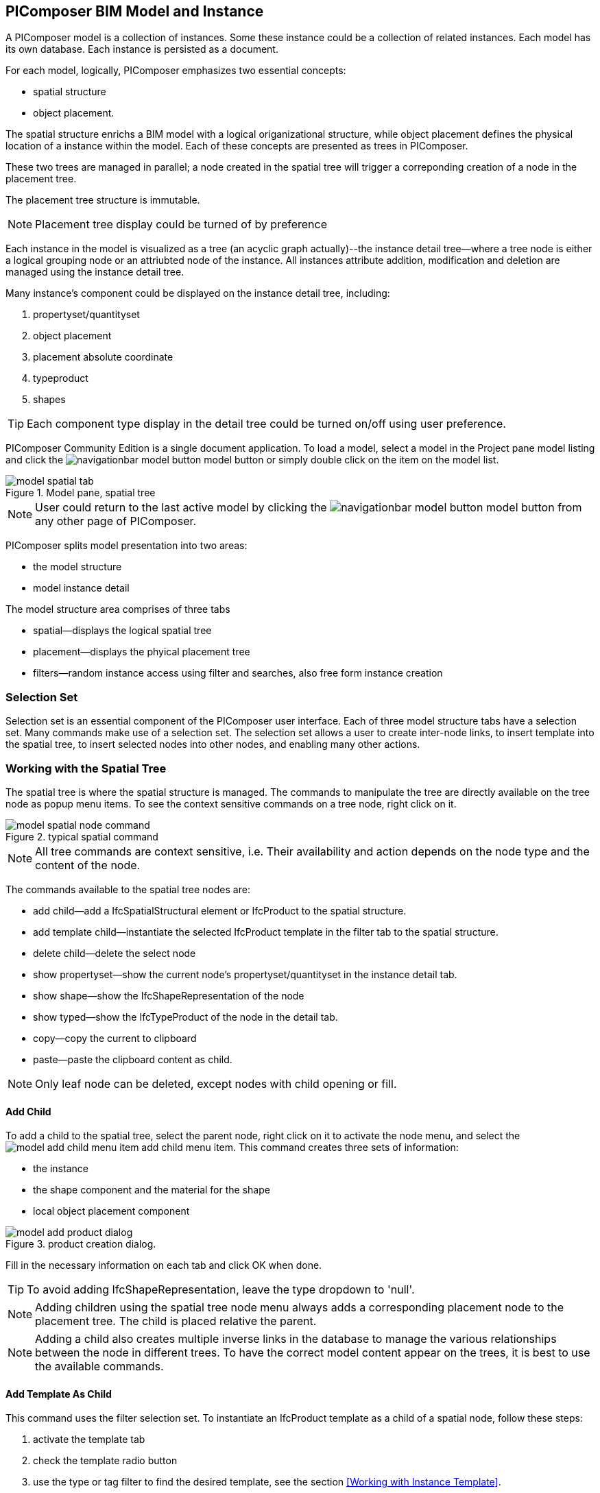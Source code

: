 == PIComposer BIM Model and Instance

A PIComposer model is a collection of instances. Some these instance could be a collection of related instances.  Each model has its own database.  Each instance is persisted as a document.

For each model, logically, PIComposer emphasizes two essential concepts:

* spatial structure
* object placement.

The spatial structure enrichs a BIM model with a logical origanizational structure, while object placement defines the physical location of a instance within the model.  Each of these concepts are presented as trees in PIComposer.  

These two trees are managed in parallel; a node created in the spatial tree will trigger a correponding creation of a node in the placement tree.  

The placement tree structure is immutable.

[NOTE]
====
Placement tree display could be turned of by preference
====

Each instance in the model is visualized as a tree (an acyclic graph actually)--the instance detail tree--where a tree node is either a logical grouping node or an attriubted node of the instance. All instances attribute addition, modification and deletion are managed using the instance detail tree. 

Many instance's component could be displayed on the instance detail tree, including:

. propertyset/quantityset
. object placement
. placement absolute coordinate
. typeproduct
. shapes

[TIP]
====
Each component type display in the detail tree could be turned on/off using user preference.
====

PIComposer Community Edition is a single document application. To load a model, select a model in the Project pane model listing and click the image:navigationbar-model-button.png[] model button or simply double click on the item on the model list.

.Model pane, spatial tree
image::model-spatial-tab.png[]

[NOTE]
====
User could return to the last active model by clicking the image:navigationbar-model-button.png[] model button from any other page of PIComposer.
====

PIComposer splits model presentation into two areas:

* the model structure
* model instance detail

The model structure area comprises of three tabs

* spatial--displays the logical spatial tree
* placement--displays the phyical placement tree
* filters--random instance access using filter and searches, also free form instance creation


=== Selection Set

Selection set is an essential component of the PIComposer user interface. Each of three model structure tabs have a selection set. Many commands make use of a selection set.  The selection set allows a user to create inter-node links, to insert template into the spatial tree, to insert selected nodes into other nodes, and enabling many other actions. 


=== Working with the Spatial Tree

The spatial tree is where the spatial structure is managed. The commands to manipulate the tree are directly available on the tree node as popup menu items.  To see the context sensitive commands on a tree node, right click on it.

.typical spatial command
image::model-spatial-node-command.png[]

[NOTE]
====
All tree commands are context sensitive, i.e. Their availability and action depends on the node type and the content of the node.
====

The commands available to the spatial tree nodes are:

* add child--add a IfcSpatialStructural element or IfcProduct to the spatial structure.
* add template child--instantiate the selected IfcProduct template in the filter tab to the spatial structure. 
* delete child--delete the select node
* show propertyset--show the current node's propertyset/quantityset in the instance detail tab.
* show shape--show the IfcShapeRepresentation of the node
* show typed--show the IfcTypeProduct of the node in the detail tab.
* copy--copy the current to clipboard
* paste--paste the clipboard content as child.

[NOTE]
====
Only leaf node can be deleted, except nodes with child opening or fill.
====

==== Add Child

To add a child to the spatial tree, select the parent node, right click on it to activate the node menu, and select the image:model-add-child-menu-item.png[] add child menu item.  This command creates three sets of information:

* the instance
* the shape component and the material for the shape
* local object placement component

.product creation dialog.
image::model-add-product-dialog.png[]

Fill in the necessary information on each tab and click OK when done.

[TIP]
====
To avoid adding IfcShapeRepresentation, leave the type dropdown to 'null'.  
====

[NOTE]
====
Adding children using the spatial tree node menu always adds a corresponding placement node to the placement tree.  The child is placed relative the parent. 
====

[NOTE]
====
Adding a child also creates multiple inverse links in the database to manage the various relationships between the node in different trees.  To have the correct model content appear on the trees, it is best to use the available commands.
====

==== Add Template As Child

This command uses the filter selection set. To instantiate an IfcProduct template as a child of a spatial node, follow these steps:

. activate the template tab
. check the template radio button
. use the type or tag filter to find the desired template, see the section <<Working with Instance Template>>.
. select the template

To add a template as child to the spatial structure, select the parent node, right click on it to activate the node menu, and select the image:model-add-child-template-menu-item.png[] add child template menu item. Enter the necessary information in the template creation dialog if the template is interactive.

==== Other Spatial Tree Node Commands

The delete child command image:model-delete-child-menu-item.png[] deletes the selected node and the corresponding placement node in the placement.  If the inverse link count to the shared IfcShapeRepresentation is 0, the IfcShapeRepresentation will be deleted from the model.

The copy command image:model-copy-child-menu-item.png[] copies the node to clipboard.  Only leaf node can be copy.  

[TIP]
====
Copying exception: nodes that could be templates are copyable.  For exmple an IfcWall with openings and doors/windows are copyable although it has openings as children 
====

The paste command image:model-paste-child-menu-item.png[] pastes the content of the clip to the tree.

[TIP]
====
Unlike template packaging, which do not package IfcTypeProduct, IfcPropertyset components into the template, the copy/paste command copy does since we are pasting into same model context. 
====

The show type command image:model-goto-typeproduct-menu-item.png[] shows the IfcTypeProduct componet of an entity in the detail tree.  

[NOTE]
====
All the show xxx commands apply the instance id filter to the targeted component to show the component in the detail tree.
====

=== Working with the Placement Tree

To underline its importance in the BIM model, the user interface includes a placement tree. 

To access the placement tree, activate the placement tab.

.The placement tree
image::model-placement-tab.png[]

The placement tree is immutable, its structure is created during the creation of the spatial tree.  When the spatial node corresponds to the placement is deleted, the placement will be automatically deleted.

The only command available to the placement tree is image:model-add-goto-placed-instance-menu-item.png[] which navigates to the IfcLocalPacement's placed instance.

The placement tree is immutable but the placement node is mutable.  Like all instance, its attribute are modified using the instance detail tree.

[NOTE]
====
The show placed instance command uses an inverse link to find the placed instance.
====

[TIP]
====
The placement tree can be hidden/shown by setting the hide flag in user preference.
====

=== Working with Filters

Filters allows a user to search and retrieve an item in the model or project quickly.  The filter tab also provides the workbench for dealing with free form instance and a place to work with instances outside of the spatial structure framework. There are two types of filters in the model pane: instance and template. 

For details about template filters see the section <<Working with Instance Template>>. We will concentrate on instance filter below.

.Instance Filter
image::model-instance-filter.png[]

==== Instance Type Filter

The basic functionality of the instance type filter is similar to template <<Type Filter>>. Instance filter has two addition features:

* filter by subtypes
* create entity instance of the filter type

The subtype filter functions same way the type filter does except that it consider all subtypes of the user specified type.

[TIP]
====
The user input type could be abstract for the subtype filter.
====

[NOTE]
====
Instance type filter is limited to return 1000 result instances.
====

==== Instance Creation  

To create instance of the desired type, select the type from the dropdown list and click the create image:model-instance-filter-add-entity.png[] button.

[TIP]
====
To create an instance of type not on the dropdown list, enter the type using the 'custom type' text box.  The type user wants to create must not be abstract.

.type filter dropdown
image::instance_type_filter_create.png[]
====

[WARNING]
====
Instance created using the create command here will not create any inverse links like it does using the spatial tree commands.  User is responsible for managing instance life cycle.
====


[NOTE]
====
The instance tag filter functions exactly like the tempate tag filter, see <<Tag Filter>>.
====

==== Instance Id Filter
Instance type filter is based on a list of specific instance id laterals and a list of ranges.  

.Instance id Filter
image::model-instance-filter-instance-id-example.png[]

To use the id filter, first enter the search string in the instance id text box.  The syntax is a comma separated list of positive integers and a list of integer ranges. A range is a pair of positive integer separated by a dash.  

In the example above, we are looking in the ranges 90 to 100, 200 to 210 and the instance ids 2, 45, 10 and 15.

Next click image:model-instance-filter-instance-id.png[] the instance id filter button.

[NOTE]
====
Each range is limited to 1000.
====

=== Working with Instance Detail Tree

The STEP ISO-10303 standard is a group of standards including an object model specification using the https://en.wikipedia.org/wiki/EXPRESS_(data_modeling_language)[EXPRESS language].  

==== A Brief Primer on Objects and Object Association

An abstract object is a collection of attributes.  In PIComposer, an object is referred to as an instance--an instantiation of an entity type. 

==== Instance Detail Tree

According to ISO-10303-11: "EXPRESS data types are classified according to their nature as: simple data types, aggregation data types, constructed data types, named data types, and generalized data types."

The instance detail tree is where PIComposer users interact with instance and its attributes--"entity data type".

.Instance detail tree
image::model-instance-detail.png[]

The instance detail tree is a federated view .  It display the instance plus its components. The components are optional and their visibility is controlled by preference. The optional nodes include:

* placement
** absolute coordinates
* type--IfcTypeProduct
* propertyset/quantityset
* shape--IfcShapeRepresentation

[TIP]
====
The image:model-instance-show-detail-topple.png[] show optional attribute toggle hides optional attribute of an instance. This filter is also part of user preference
====

Like the spatial tree, user modify tree content by operating directly on the tree nodes.  

==== Instance Root Node

Operations that directly affect the basic structure of the node or entity's component are anchored at the root node.  The operations on the root node include:

* show 3d--show the instance in 3d. Available if a instance has shape  
* add to layer--add instance to a layer, available if there is layer in the model and the instance is of type IfcShapeRepresentation
* clear layer--remove instance from all layer it is assigned to
* create template--create a private template from the instance.  
* add shape--add a IfcShapeRepresentation component to instance
* clear shape--remove all shape.  Also, if the reference count of any shape reach zero, it will be removed from model
* Add RepItem--add a IfcRepresenationItem to a IfcShapeRepresentation component.
* add shape to selected--add selected IfcShapeRepresentation instance to the spatial tree selected node. 
* add type to selected--add IfcTypeProduct subtype to the selected spatial tree node. The current instance is the selected IfcRelDefinedByType component in the instance filter.
* add type--add IfcTyedProduct to instance
* remove type--remove instance from IfcRelDefinedByType component
* add pset--add IfcRelDefinedByProperties to instance
* clear pset--remove all IfcRelDefinedByProperties from instance
* add pset to selected--add filter selected IfcRelDefinedByProperties component to the spatial selected node.
* add template shape to selected--add template shape to the spatial selected node.
* delete--remove the instance

.Typical IfcProduct root node menu items
image::model-instance-detail-root-node-commands.png[]

==== Working with Attributes

An instance is a collection of attributes.  Each attribute has a data type. The basic attribute data types are:

* number
* real
* integer
* string
* boolean
* logical
* binary
* aggregation--collection
* defined type
* entity
* enum
* select

[TIP]
====
Each attribute node tooltip shows its respective data type.
====

[TIP]
====
Defined type is an alias for some already existed underline type.  For example IfcLogical is a LOGICAL type.
====

PIComposer divides attributes into two groups:

* simple--single value, requires only single node for user inter-action
* complex--multiple value, need a subtree to store its values

==== Simple Attributes
The simple type include:

* number
* real
* integer
* string
* boolean
* logical
* binary
* defined type, with simple underlining type
* enum

Numeric types, string and binary are stored in a text box.  Boolean, logical, and enums are presented in a dropdown list. In all cases, user interaction is straight forward.

.typcal attribute node command
image::model-simple-attribute-commands.png[]

[TIP]
====
When an attribute has been modified, there are two ways to commit updates to data store.  Right click on the label of the attribute to access the tree node menu and select the save menu item.
====

[TIP]
====
The save button on the right upper corner is a batch save button.  It commits all changes to the data store all at once.
====

The defined type IfcGloballyUniqueId has string as its underlining type.  Since the user might not have access to a UUID generator, PIComposer provides the set guid command. To set a guid attribute, right click on the label of the attribute and select the image:model-instance-detail-set-guid.png[] set guid command. 

==== Complex Attributes
The complex attribute types are:

* entity  
* select
* collection

A complex attribute usually requires multiple nodes to present its value.  In particular an entity instance, when composed in situ, will occupy a full substree.

Attribute node commands include:

* create--create an entity instance in place
* set reference--set attribute value as entity instance reference
* set reference selected--set spatial tree entity instance attriubte value to reference the selected instance in instance filter. 
* remove--remove instance or instance reference from a instance collection attribute
* show instance--show attribute instance in detail using instance filter.
* nullify--set optional attriubte to null

.typical entity attribute command
image::model-instance-detail-entity-attribute-commands.png[]

Just as there are two ways--link:https://en.wikipedia.org/wiki/Object_composition#:~:text=In%20computer%20science%2C%20object%20composition,and%20aggregation%20is%20often%20ignored.[aggregation and composition]--to associate one object to another, there are two way to associate an attribute to a entity instance.

==== Instance Aggregation and Composition

Aggregation is the default instance to instance association in STEP standard, in fact, it is the only option in ISO 10303 part21 standard.  

To use the reference selected instance command, follow the steps below:

. select the desired reference target in instance filter
. right click on the entity attribute node label to activate popup menu
. choose image:model-set-reference-selected-command.png[] set reference selected menu item

[TIP]
====
Reference selected command will only be available if the selected instance is compatible to the Entity attribute. If attribute is optional, it must be null. To reset to a different reference, nullify first
====

To set reference without using instance filter, select the image:model-set-reference-command.png[] set reference menu item and enter the target instance id on the dialog.

.set reference
image::model-set-reference-dialog.png[]

For a component, as a rule for non-shared attribute instance, the create command is the prefered method when populating entity attribute values. In the case of shared instance in a component, use the add composite command to create the shared instance, see <<Component and Composite>>.

To create attribute instance in place, right click on the attribute label, then select image:model-instance-detail-create-attribute-instance-command.png[] command.  If necessary fill in the detail in object creation dialog.

[NOTE]
====
If the type to create has no subtype, attribute instance is directly created; no input from user is solicited. 
====

==== Working With Select

A select entity attribute is a single value polymorphic container; it could hold value of any defined type within its specification.  

There are three commands for select attributes:

* nullify--set optional select attribute to null value
* create--create the select object in place.
* remove--remove select from a collection of select

.select attriubte menu
image::model-select-attribute-menu.png[]

The PIComposer create select user interface is based on two key concepts:

* the selected type
* the value of the selected type

To create a select attribute value, select the image:model-create-select-attribute-menu-item.png[] create select menu item.  Fill in the detail in the create select dialog by first specifying the selected type, then value type.

.example of select of a select attribute
image::model-select-create-dialog.png[]

==== Working with Collection

STEP aggregation data types are collections of defined types. Aggregations could contain order or unordered, unique or none-unique values.  Aggregation containers include:

* array--indexed ordered collection
* list--ordered collection
* bag--unordered collection
* set--unordered and unique valued collection

[NOTE]
====
A collection such as a list could be restricted to contain uniuqe values by using the key word UNIQUE. For example, the EXPRESS expression LIST [3:?] OF UNIQUE IfcCartesianPoint; means list of unique catesian points.
====

PIComposer has a simplified collection data model; PIComposer models aggregation data types as vector of defined types.  PIComposer supports multi-dimension aggregation. 

PIComposer users use the following commands to work with collections:

* add--add an instance
* add many--add multiple instances
* add reference--available for entity container only
* clear list--empty the collection

In PIComposer, a collect attribute has its own grouping node where collection commands are anchored.

.Entity collect commands
image::model-collection-attribute.png[]

Each add command activates a dialog box. To add mulitple instances into a collection, right click on the collection, and select the image:model-collection-attribute-add-many-command.png[] add many command.
.Entity collection, add many
image::model-collection-attribute-add-many.png[]

Complete the add many command by choosing the desired and entering instance count.

=== Working with Propertyset, QuantitySet and Their Templates

Propertyset and quantityset are packaged in a IfcRelDefinesProperties component.  The preferred way to work with IfcRelDefinesProperties is using the following command on the root detail node:

* add propertyset--image:model-add-properties-command.png[] add propertyset command
* add selected propertyset--image:model-add-selected-propertyset.png[] add selected propertyset.
* add propertyset to selected--image:model-add-propertyset-to-selected.png[] add propertyset to selected instance (from instance filter).

Excecuting the image:model-add-properties-command.png[] add propertyset command activates the create propertyset dialog. Choose the desired propertyset or quantityset and click OK to complete propertyset creation.

.Create Property dialog
image::model-add-propertyset-dialog.png[]

[NOTE]
====
The dropdown in the above dialog lists all propertyset and quantityset known to PIComposer which including those defined in the standard and those by templates. 
====

Ifc4x3 documentation defines a large number (more than 600) of propertyset and quantityset outside of the schema.  PIComposer must know their content in order to instantiate them.  To configure PIComposer to create these and other user defined propertyset, PIComposer uses template.  

A template is defined using json file.

==== Propertset Template
A propertyset is a collection of properties.  Each property is an entity type. A property might have multiple attributes.  We dive into propertyset templatse by looking at an abrigded example: 

[source,javascript]
----
{
    "__schema": "ifc4x3",
    "__type": "Pset_SlabCommon",
    "Reference" : {
        "property_type" : "P_SINGLEVALUE",
        "value_type" : "IfcIdentifier"
    },
    "Status" : {
        "property_type" : "P_ENUMERATEDVALUE",
        "value_type": "PEnum_ElementStatus"
    },
	"AcousticRating" : {
        "property_type" : "P_SINGLEVALUE",
        "value_type": "IfcLabel"
    },
	"PitchAngle" : {
        "property_type" : "P_SINGLEVALUE",
        "value_type": "IfcPlaneAngleMeasure"
    },
}
----

The first template two json properties are the headers:

* __schema--it must be ifc4x3
* __type--the propertyset type, it must be prefix with Pset_xxx

The remaining properties are property definition for the prepertyset. 

Each property has a name, a property_type, and value_type.  In the example above for the first property we have:
 
 * name--Reference
 * property_type--P_SINGLEVALUE
 * value_type--IfcIdentifier
 
name is the name of the proerpty.  
 
The value of property_type comes for the standard enum IfcSimplePropertyTemplateTypeEnum.  The possible property_type values and their corresponding IfcProperty are:
 
 * P_SINGLEVALUE--IfcPropertySingleValue
 * P_ENUMERATEDVALUE--IfcPropertyEnumeratedValue
 * P_BOUNDEDVALUE--IfcPropertyBoundedValue
 * P_LISTVALUE--IfcPropertyListValue
 * P_TABLEVALUE--IfcPropertyListValue
 * P_REFERENCEVALUE--IfcPropertyListValue

Every value_type is a ifc defined type.

[NOTE]
====
propertyset templates are stored in the folder icon:folder[]/picomposer_data/propertyset_template
====

[TIP]
====
To create user defined propertyset at runtime without using templates, use the add propretyset command to create IfcPropertyset then add any IfcProperty. 
====

==== Quantityset Template
A quantityset is a collection of quantity.  A quantity is a subtype of IfcPhysicalSimpleQuantity that has a numeric attribute. Like other templates, quantityset template specification are json files.  Below is a full example:

[source,javascript]
----
{
    "__schema": "ifc4x3",
    "__type": "Qto_BeamBaseQuantities",
    "Length":  "Q_LENGTH",
    "CrossSectionArea":  "Q_AREA",
	"OuterSurfaceArea":  "Q_AREA",
	"GrossSurfaceArea":  "Q_AREA",
	"NetSurfaceArea":  "Q_AREA",
	"GrossVolume" : "Q_VOLUME",
	"NetVolume" : "Q_VOLUME",
	"GrossWeight" : "Q_WEIGHT",
	"NetWeight" : "Q_WEIGHT"
}
----
In the json file, first comes the header, which include the properties:

* __schema--must be ifc4x3
* __type--the quantityset name, must be prefixed with Qto_

The remaining json properties are a list of quantities which
has name and type. The possible types and their corresponding entity type are:

* Q_LENGTH--IfcQuantityLength
* Q_AREA--IfcQuantityArea
* Q_VOLUME--IfcQuantityVolume
* Q_COUNT--IfcQuantityCount
* Q_WEIGHT--IfcQuantityWeight
* Q_TIME--IfcQuantityTime

[NOTE]
====
Quantityset templates are stored in the folder icon:folder[]/picomposer_data/quantityset_template
====

[TIP]
====
To create user defined quantitysets at runtime without using templates, use the add propertyset command to create IfcElementQuantity and manually add any  IfcPhysicalSimpleQuantity subtype. 
====

=== Working with layers
Layers are commonly used in CAD system for instance grouping and visibility control.  The corresponding concept in ifc are embodied in the IfcPresentationLayerAssignment entity.

[NOTE]
====
Only component of type IfcShapeRepresentation can be assigned to a layer in PIComposer. However, instances could be filtered by layer indirectly by its association to a shape, see <<Layer Filter>>
====

To setup a layer, first create a IfcPresentationLayerAssignment instance using the instance filter create command.

.create command
image::model-instance-filter-create-command.png[]

To add layers to an IfcShapeRepresentation component, use the 
image:model-add-to-layer-command.png[] add to layer command.  

.add layer dialog
image::model-add-to-layer-dialog.png

In the add layer dialog, select the desired layer from the dropdown list.

==== Layer Filter
A layer providing grouping of IfcShapeRepresentation component.  A layer filter provides quick access to this grouping quickly.  Optionally, instead of shape components, users may list the instances that are associated to the grouped shapes.

.layer filter
image::model-layer-filter.png[]

To use the layer filter, select the layer from the dropdown list,
and press the image:model-filter-by-layer-command.png[] filter by layer command.

[TIP]
====
The filtered result type is controlled by preference.
====

[TIP]
====
PIComposer does not show the layer filter if the model does not has any IfcPresentationLayerAssignment instance.
====

=== Ifc Exporting and 3d Viewer
To export models to ifc, click the image:navigationbar-export-model-button.png[] export model ifc model on the navigation bar.

To view a model in 3d view, click show the image:navigationbar-show3d-button.png[] 3d button on the navigation bar. This will kick start the export of the model to part21.  When the export is completed, the web 3d viewer will be launched.

[NOTE]
====
Both commands are background tasks. User may continue working in parallel while the command is running. 
====

